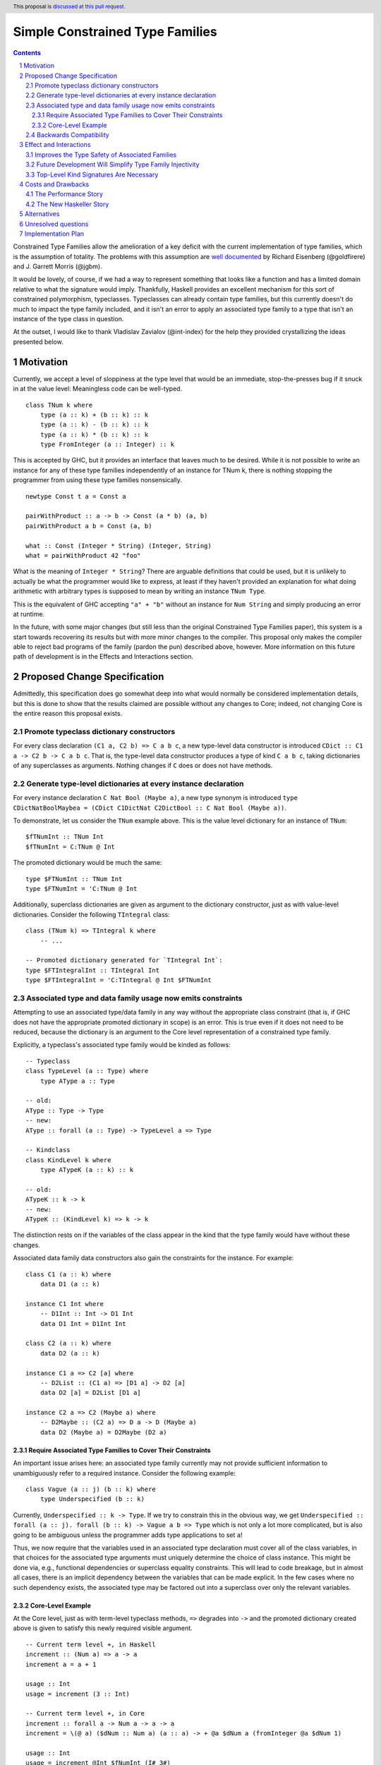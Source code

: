 Simple Constrained Type Families
================================

.. proposal-number:: Leave blank. This will be filled in when the proposal is
                     accepted.
.. trac-ticket:: Leave blank. This will eventually be filled with the Trac
                 ticket number which will track the progress of the
                 implementation of the feature.
.. implemented:: Leave blank. This will be filled in with the first GHC version which
                 implements the described feature.
.. highlight:: haskell
.. header:: This proposal is `discussed at this pull request <https://github.com/ghc-proposals/ghc-proposals/pull/177>`_.
.. sectnum::
.. contents::

Constrained Type Families allow the amelioration of a key deficit with the current implementation of type families, which is the assumption of totality. The problems with this assumption are `well documented <https://arxiv.org/abs/1706.09715>`_ by Richard Eisenberg (@goldfirere) and J. Garrett Morris (@jgbm).  

It would be lovely, of course, if we had a way to represent something that looks like a function and has a limited domain relative to what the signature would imply. Thankfully, Haskell provides an excellent mechanism for this sort of constrained polymorphism, typeclasses. Typeclasses can already contain type families, but this currently doesn't do much to impact the type family included, and it isn't an error to apply an associated type family to a type that isn't an instance of the type class in question.

At the outset, I would like to thank Vladislav Zavialov (@int-index) for the help they provided crystallizing the ideas presented below.

Motivation
------------

Currently, we accept a level of sloppiness at the type level that would be an immediate, stop-the-presses bug if it snuck in at the value level: Meaningless code can be well-typed.

::

    class TNum k where
        type (a :: k) + (b :: k) :: k
        type (a :: k) - (b :: k) :: k
        type (a :: k) * (b :: k) :: k
        type FromInteger (a :: Integer) :: k

This is accepted by GHC, but it provides an interface that leaves much to be desired. While it is not possible to write an instance for any of these type families independently of an instance for TNum k, there is nothing stopping the programmer from using these type families nonsensically.

::

    newtype Const t a = Const a

    pairWithProduct :: a -> b -> Const (a * b) (a, b)
    pairWithProduct a b = Const (a, b)

    what :: Const (Integer * String) (Integer, String)
    what = pairWithProduct 42 "foo"

What is the meaning of ``Integer * String``? There are arguable definitions that could be used, but it is unlikely to actually be what the programmer would like to express, at least if they haven't provided an explanation for what doing arithmetic with arbitrary types is supposed to mean by writing an instance ``TNum Type``.

This is the equivalent of GHC accepting ``"a" + "b"`` without an instance for ``Num String`` and simply producing an error at runtime.

In the future, with some major changes (but still less than the original Constrained Type Families paper), this system is a start towards recovering its results but with more minor changes to the compiler. This proposal only makes the compiler able to reject bad programs of the family (pardon the pun) described above, however. More information on this future path of development is in the Effects and Interactions section.

Proposed Change Specification
-----------------------------

Admittedly, this specification does go somewhat deep into what would normally be considered implementation details, but this is done to show that the results claimed are possible without any changes to Core; indeed, not changing Core is the entire reason this proposal exists.

Promote typeclass dictionary constructors
+++++++++++++++++++++++++++++++++++++++++

For every class declaration ``(C1 a, C2 b) => C a b c``, a new type-level data constructor is introduced ``CDict :: C1 a -> C2 b -> C a b c``. That is, the type-level data constructor produces a type of kind ``C a b c``, taking dictionaries of any superclasses as arguments. Nothing changes if ``C`` does or does not have methods.


Generate type-level dictionaries at every instance declaration
++++++++++++++++++++++++++++++++++++++++++++++++++++++++++++++

For every instance declaration ``C Nat Bool (Maybe a)``, a new type synonym is introduced ``type CDictNatBoolMaybea = (CDict C1DictNat C2DictBool :: C Nat Bool (Maybe a))``.

To demonstrate, let us consider the ``TNum`` example above. This is the value level dictionary for an instance of ``TNum``:

::

    $fTNumInt :: TNum Int
    $fTNumInt = C:TNum @ Int

The promoted dictionary would be much the same:

::

    type $FTNumInt :: TNum Int
    type $FTNumInt = 'C:TNum @ Int

Additionally, superclass dictionaries are given as argument to the dictionary constructor, just as with value-level dictionaries. Consider the following ``TIntegral`` class:

::

    class (TNum k) => TIntegral k where
        -- ...

    -- Promoted dictionary generated for `TIntegral Int`:
    type $FTIntegralInt :: TIntegral Int
    type $FTIntegralInt = 'C:TIntegral @ Int $FTNumInt

Associated type and data family usage now emits constraints
+++++++++++++++++++++++++++++++++++++++++++++++++++++++++++

Attempting to use an associated type/data family in any way without the appropriate class constraint (that is, if GHC does not have the appropriate promoted dictionary in scope) is an error. This is true even if it does not need to be reduced, because the dictionary is an argument to the Core level representation of a constrained type family.

Explicitly, a typeclass's associated type family would be kinded as follows:

::

    -- Typeclass
    class TypeLevel (a :: Type) where
        type AType a :: Type
    
    -- old:
    AType :: Type -> Type
    -- new:
    AType :: forall (a :: Type) -> TypeLevel a => Type

    -- Kindclass
    class KindLevel k where
        type ATypeK (a :: k) :: k

    -- old:
    ATypeK :: k -> k
    -- new:
    ATypeK :: (KindLevel k) => k -> k

The distinction rests on if the variables of the class appear in the kind that the type family would have without these changes.

Associated data family data constructors also gain the constraints for the instance. For example:

::

    class C1 (a :: k) where
        data D1 (a :: k)

    instance C1 Int where
        -- D1Int :: Int -> D1 Int
        data D1 Int = D1Int Int

    class C2 (a :: k) where
        data D2 (a :: k)

    instance C1 a => C2 [a] where
        -- D2List :: (C1 a) => [D1 a] -> D2 [a]
        data D2 [a] = D2List [D1 a]

    instance C2 a => C2 (Maybe a) where
        -- D2Maybe :: (C2 a) => D a -> D (Maybe a)
        data D2 (Maybe a) = D2Maybe (D2 a)

Require Associated Type Families to Cover Their Constraints
~~~~~~~~~~~~~~~~~~~~~~~~~~~~~~~~~~~~~~~~~~~~~~~~~~~~~~~~~~~

An important issue arises here: an associated type family currently may not provide sufficient information to unambiguously refer to a required instance. Consider the following example:

::

    class Vague (a :: j) (b :: k) where
        type Underspecified (b :: k)

Currently, ``Underspecified :: k -> Type``. If we try to constrain this in the obvious way, we get ``Underspecified :: forall (a :: j). forall (b :: k) -> Vague a b => Type`` which is not only a lot more complicated, but is also going to be ambiguous unless the programmer adds type applications to set ``a``!

Thus, we now require that the variables used in an associated type declaration must cover all of the class variables, in that choices for the associated type arguments must uniquely determine the choice of class instance. This might be done via, e.g., functional dependencies or superclass equality constraints. This will lead to code breakage, but in almost all cases, there is an implicit dependency between the variables that can be made explicit. In the few cases where no such dependency exists, the associated type may be factored out into a superclass over only the relevant variables.

Core-Level Example
~~~~~~~~~~~~~~~~~~

At the Core level, just as with term-level typeclass methods, ``=>`` degrades into ``->`` and the promoted dictionary created above is given to satisfy this newly required visible argument.

::

    -- Current term level +, in Haskell
    increment :: (Num a) => a -> a
    increment a = a + 1

    usage :: Int
    usage = increment (3 :: Int)

    -- Current term level +, in Core
    increment :: forall a -> Num a -> a -> a
    increment = \(@ a) ($dNum :: Num a) (a :: a) -> + @a $dNum a (fromInteger @a $dNum 1)

    usage :: Int
    usage = increment @Int $fNumInt (I# 3#)

    -- New type level +, in Haskell (notional syntax)
    type Increment :: TNum k => k -> k
    type Increment a = a + 1

    type Usage :: Nat
    type Usage = Increment 3

    -- New type level +, in Core (notional syntax)
    type Increment :: forall k -> TNum k -> k -> k
    type Increment k ($dTNum :: TNum k) (a :: k) = + k $dTNum a (FromInteger k $dTNum 1)

    type Usage :: Nat
    type Usage = Increment Nat TNumDictNat (3 :: Nat)

Backwards Compatibility
+++++++++++++++++++++++

It seems as if this behavior is going to break enough existing code that the sensible thing to do is to gate it behind an extension. However, this is the wrong way to go, because if it can be turned off, it would require a separate version of any library that uses associated type/data families for use with and without the extension enabled. There is another way to ensure backwards compatibility without simply turning off the feature completely, as will be explained in the remainder of this section.

GHC can infer the constraint we'd expect if one uses an associated type family without an appropriate one. To find the constraint we need, it should be possible to just take the same variables given as an argument to the associated type and line them up with the class that contains it. GHC will emit a warning every time it has to do this.

Let us now consider an actual example:

::

    class Collection c where
        type Elem c
    instance Collection [a] where
        type Elem [a] = a

    foo :: a -> Elem a
    foo = undefined

``foo`` is in a very real sense incorrect, because it is given a type signature that implies constraints that are not listed. To operationalize this correctness check, each time GHC sees an associated type used in a type, it generates the constraint required for the use by looking up the class that defines the associated type and instantiating a constraint from it using the parameters given for the associated type. If this constraint (or a constraint that subsumes it) is either given directly or otherwise known (such as from a GADT pattern match), the use of the associated type is lawful. If no such constraint is known, the type is unlawful.

While it may be natural to think that the correct solution is to error out and leave fixing it to the programmer, we already have a way to find the constraint we need to keep such previously correct code compiling. Assuming that the code is in reality correct, it is safe for GHC to emit a warning and then *add the inferred constraint to the type specified by the programmer*. However, if an error arises involving this constraint or any of the types that are mentioned inside of it, we give a modified error that gives the inferred constraint, the follow-on error from it, and the associated type that lead it to be generated.

Here's how it would work in practice:

1. GHC sees that ``foo`` references an associated type family, ``Elem``.
2. GHC looks up the class that contains ``Elem``, then instantiates it with the same type given as a parameter to ``Elem``, creating the constraint ``Collection a``. If the class had more parameters than the ones for the associated type, new free type variables would be generated and used to fill the empty space.
3. GHC checks to see if this constraint is either part of ``foo``'s type or ambiently known.
4. Because it is not, GHC adds it to the provided type for ``foo``, making it ``foo :: (Collection a) => a -> Elem a``. GHC then prints a warning referencing the associated type that caused GHC to infer a new constraint and the constraint it inferred, with a suggestion that it be added to the file.

In my ideal world, this would only stand for a time, perhaps governed by an extension that is initially on by default when type families are enabled and would be disabled after a few GHC major versions, turning the warning into an error.

Because this backwards compatibility system is somewhat complicated and does something somewhat unexpected (changing a programmer-supplied type signature) it may be wise to implement the feature with the warning as an error, and only enable/add the fix-up if the amount of code to be broken is substantial enough.

Indeed, if I am the one to implement this, I will initially be implementing this as an error, and will look at how much code will break based on the changes before implementing the "warn and fix" behavior.

Effect and Interactions
-----------------------

Improves the Type Safety of Associated Families
++++++++++++++++++++++++++++++++++++++++++++++++
It is obvious that this solves the issue raised by the example in the Motivation section, because it creates a kind that expresses the constraint that is intended and allows the type system to provide the same guarantees that we provide to term level functions to type families.

Future Development Will Simplify Type Family Injectivity
++++++++++++++++++++++++++++++++++++++++++++++++++++++++

Consider the simple type family ``ListElems`` drawn from the Constrained Type Families paper (§ 3.3). For more examples, see § 4.1 in `the paper introducing injective type families <http://ics.p.lodz.pl/~stolarek/_media/pl:research:stolarek_peyton-jones_eisenberg_injectivity.pdf>`_.

::

    type family ListElems a = b | b -> a where
        ListElems [a] = a

Currently, this is an error, because even for a closed type family, GHC is unable to recognize that a type family can have a partial domain. 

:: 

    • Type family equation violates injectivity annotation.
      RHS of injective type family equation is a bare type variable
      but these LHS type and kind patterns are not bare variables: ‘[a]’
        ListElems [a] = a -- Defined at <interactive>:4:9
    • In the equations for closed type family ‘ListItems’
      In the type family declaration for ‘ListItems’

This is because ``ListElems [ListElems Int] ~ ListElems Int`` by the declaration given, and by injectivity as defined in the Injective Type Families paper (Definition 1)

    Definition 1 (Injectivity). A type family F is n-injective (i.e. injective in its nth argument) iff ∀σ,τ : F σ ∼ F τ ⇒ σ n ∼ τ n

we recover the equation ``[ListElems Int] ~ Int``.

This is an obvious problem, but constrained type families provide a solution. There is an existing pairwise-apartness test for injective type families, which requires that no two RHSes are able to unify. This would clearly prevent any other instances of ``ListElems`` from being written, including some ``ListElems Int``, because any type is unifiable with ``a``. Thus, this heinous equality is safely guarded behind an unsatisfiable ``ListElems Int`` constraint.

To get the maximum improvement, there are several follow-on changes that would need to be made:

* Add support for closed type classes (whether exposed or not) 
* Change top-level type families into syntactic sugar for (constrained) associated types, including changing closed type families into closed typeclasses:
    This would effectively change this

    ::

        type family Pred :: Nat -> Nat where
            Pred (S n) = n

    into syntactic sugar for something morally equivalent to this (using notional syntax for closed type classes)

    ::

        class {-# CLOSED #-} Pred (n :: Nat) where
            type Pred n :: Nat

            instance Pred (S n) where
                type Pred (S n) = n
* Once all (non-total) type families are constrained, we can eliminate the assumption of totality.
    * This means we no longer need to use infiniary unification for the closed type family apartness check, because any infinite type family would require satisfying an infinite constraint (something in the form ``Loop => Loop``), which is plainly impossible.
    * This will make type families in general more closely match the intuition of them as potentially partial type-level functions.
    * Obvious caveat: Determining totality is a difficult (indeed, unsolvable) but well-understood problem, and a rubicon that GHC will have to cross at some point as it moves towards being a dependently typed language.
* By constraining type families to the domains over which they are defined, we solve "Awkward Case 2" in the Injective Type Families paper.
* Additionally, as mentioned above, infinite constrainted type families would also be hidden behind an unsatisfiable constraint, so it would solve "Awkward Case 3" as well.

Top-Level Kind Signatures Are Necessary
+++++++++++++++++++++++++++++++++++++++

The proposal does have reliance on allowing type families and other similar contextless syntax forms to use constrained type families by implementing `proposal #36 <https://github.com/ghc-proposals/ghc-proposals/blob/master/proposals/0036-kind-signatures.rst>`_, ``-XTopLevelKindSignatures``.

::

    class C a where
        type T a

    type family S a where
        S a = T a

If this proposal were to be accepted now, it would not be possible to write ``S``, because there is no way of stating the ``C a`` constraint. Top-level kind signatures solve this issue handily.

::

    type S :: forall (a :: Type) -> C a => Type
    type family S a where
        S a = T a

Costs and Drawbacks
-------------------
The Performance Story
+++++++++++++++++++++

The performance implications do not seem significant. In fact, the only case where there appears to be the possibility of a regression is as follows.

::

    class C a where
        type F a

    data FPack a where
        FPack :: F a -> FPack a

This is currently valid code, but with these changes, ``FPack`` (the data constructor) would no longer typecheck. Instead, the programmer would be required to write:

::

    data FPack a where
        FPack :: C a => F a -> FPack a

Which now adds a dictionary's burden. While this may have performance implications, any regression from this change will be undone once dependent quantifiers are implemented: that will bring with it the ability to discuss relevancy in types, allowing the erasure of the constraint if it is written as:

::

    data FPack a where
        FPack :: forall (_ :: C) => F a -> FPack a

Indeed, adding constrained type families provides a motivation to add irrelevant binders, at least for constraints, without needing dependent types fas a justification, but that is beyond the scope of this proposal.


The New Haskeller Story
+++++++++++++++++++++++

If anything, it makes the language easier to learn, especially when it comes to learning new libraries, since it will make it so it is obvious where an associated type family is "coming from" and prevents a class of error that is currently possible. Perhaps not likely to have much effect on those who are entirely new to the language, but even at the level I'm at now, I find myself using typeclasses as a way to "explore" libraries when they expose that type of interface, and bringing this to the type level would therefore help increase discoverability.

Alternatives
------------
The most prominent alternative is to implement the full system proposed in the Constrained Type Families paper by Eisenberg and Morris, but it is unclear what substantial benefits it offers that we are losing by using this simple extension of current functionality, other than closed type classes (which are fairly orthogonal) and constraining top-level type/data families, which would be easy to add if this works well in practice. Even if it is lacking in some way, it seems to be entirely forwards compatible with the system that is proposed in that paper.

Additionally, there's always the option to do nothing, with the obvious tradeoff of being "free" (from an effort perspective) but not resolving the issue.

Unresolved questions
--------------------
* What is lost relative to implementing the full CTF paper system in GHC?
* How much existing code is actually going to be broken by these changes?
    * This is likely unknowable until an implementation exists.

Implementation Plan
-------------------
I'm happy to try to implement it myself, but I'd likely need some amount of help from those who have more experience with the guts of the type system, at least in a mentorship-like role.
